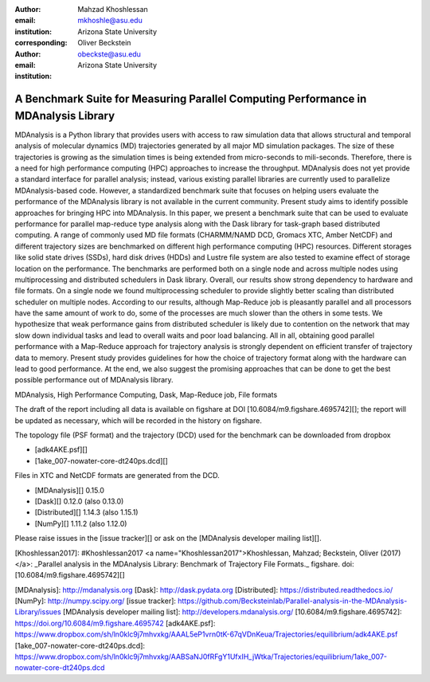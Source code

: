 :author: Mahzad Khoshlessan
:email: mkhoshle@asu.edu
:institution: Arizona State University
:corresponding:

:author: Oliver Beckstein
:email: obeckste@asu.edu 
:institution: Arizona State University 

------------------------------------------------
A Benchmark Suite for Measuring Parallel Computing Performance in MDAnalysis Library
------------------------------------------------

.. class:: abstract

MDAnalysis is a Python library that provides users with access to raw simulation data that allows structural and temporal analysis of molecular dynamics (MD) trajectories generated by all major MD simulation packages.
The size of these trajectories is growing as the simulation times is being extended from micro-seconds to mili-seconds.
Therefore, there is a need for high performance computing (HPC) approaches to increase the throughput.
MDAnalysis does not yet provide a standard interface for parallel analysis; instead, various existing parallel libraries are currently used to parallelize MDAnalysis-based code.
However, a standardized benchmark suite that focuses on helping users evaluate the performance of the MDAnalysis library is not available in the current community.
Present study aims to identify possible approaches for bringing HPC into MDAnalysis.
In this paper, we present a benchmark suite that can be used to evaluate performance for parallel map-reduce type analysis along with the Dask library for task-graph based distributed computing.                       
A range of commonly used MD file formats (CHARMM/NAMD DCD, Gromacs XTC, Amber NetCDF) and different trajectory sizes are benchmarked on different high performance computing (HPC) resources.
Different storages like solid state drives (SSDs), hard disk drives (HDDs) and Lustre file system are also tested to examine effect of storage location on the performance.
The benchmarks are performed both on a single node and across multiple nodes using multiprocessing and distributed schedulers in Dask library.
Overall, our results show strong dependency to hardware and file formats.
On a single node we found multiprocessing scheduler to provide slightly better scaling than distributed scheduler on multiple nodes.
According to our results, although Map-Reduce job is pleasantly parallel and all processors have the same amount of work to do, some of the processes are much slower than the others in some tests.
We hypothesize that weak performance gains from distributed scheduler is likely due to contention on the network that may slow down individual tasks and lead to overall waits and poor load balancing.
All in all, obtaining good parallel performance with a Map-Reduce approach for trajectory analysis is strongly dependent on efficient transfer of trajectory data to memory.
Present study provides guidelines for how the choice of trajectory format along with the hardware can lead to good performance.
At the end, we also suggest the promising approaches that can be done to get the best possible performance out of MDAnalysis library.


.. class:: keywords

   MDAnalysis, High Performance Computing, Dask, Map-Reduce job, File formats


The draft of the report including all data is available on figshare at DOI
[10.6084/m9.figshare.4695742][]; the report will be updated as necessary, which
will be recorded in the history on figshare.

.. class:: Data files

The topology file (PSF format) and the trajectory (DCD) used for the benchmark
can be downloaded from dropbox

* [adk4AKE.psf][]
* [1ake_007-nowater-core-dt240ps.dcd][]

Files in XTC and NetCDF formats are generated from the DCD.

.. class:: Tested libraries

* [MDAnalysis][] 0.15.0
* [Dask][] 0.12.0 (also 0.13.0)
* [Distributed][] 1.14.3 (also 1.15.1)
* [NumPy][] 1.11.2 (also 1.12.0)

.. class:: Comments and Questions

Please raise issues in the [issue tracker][] or ask on the
[MDAnalysis developer mailing list][].


.. class:: References

[Khoshlessan2017]: #Khoshlessan2017
<a name="Khoshlessan2017">Khoshlessan, Mahzad; Beckstein, Oliver
(2017)</a>: _Parallel analysis in the MDAnalysis Library: Benchmark of
Trajectory File Formats._ figshare. doi:[10.6084/m9.figshare.4695742][]


[MDAnalysis]: http://mdanalysis.org
[Dask]: http://dask.pydata.org
[Distributed]: https://distributed.readthedocs.io/
[NumPy]: http://numpy.scipy.org/
[issue tracker]: https://github.com/Becksteinlab/Parallel-analysis-in-the-MDAnalysis-Library/issues
[MDAnalysis developer mailing list]: http://developers.mdanalysis.org/
[10.6084/m9.figshare.4695742]: https://doi.org/10.6084/m9.figshare.4695742
[adk4AKE.psf]:    https://www.dropbox.com/sh/ln0klc9j7mhvxkg/AAAL5eP1vrn0tK-67qVDnKeua/Trajectories/equilibrium/adk4AKE.psf
[1ake_007-nowater-core-dt240ps.dcd]: https://www.dropbox.com/sh/ln0klc9j7mhvxkg/AABSaNJ0fRFgY1UfxIH_jWtka/Trajectories/equilibrium/1ake_007-nowater-core-dt240ps.dcd
